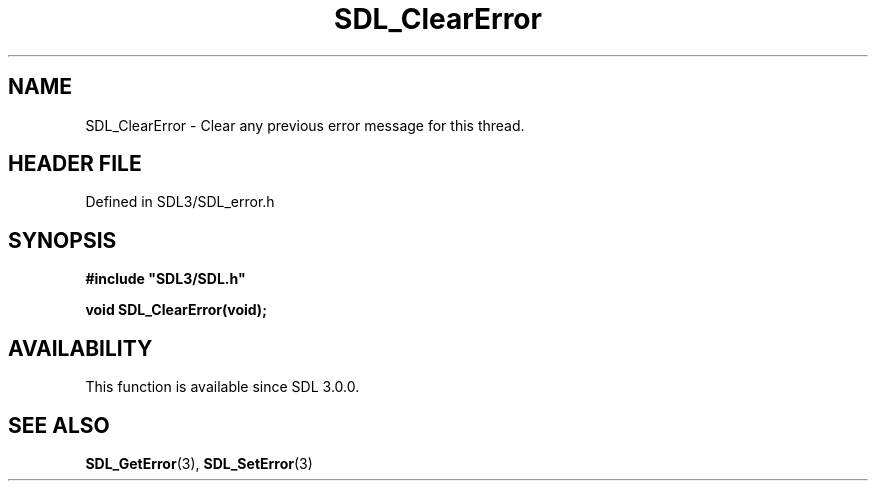 .\" This manpage content is licensed under Creative Commons
.\"  Attribution 4.0 International (CC BY 4.0)
.\"   https://creativecommons.org/licenses/by/4.0/
.\" This manpage was generated from SDL's wiki page for SDL_ClearError:
.\"   https://wiki.libsdl.org/SDL_ClearError
.\" Generated with SDL/build-scripts/wikiheaders.pl
.\"  revision SDL-3.1.2-no-vcs
.\" Please report issues in this manpage's content at:
.\"   https://github.com/libsdl-org/sdlwiki/issues/new
.\" Please report issues in the generation of this manpage from the wiki at:
.\"   https://github.com/libsdl-org/SDL/issues/new?title=Misgenerated%20manpage%20for%20SDL_ClearError
.\" SDL can be found at https://libsdl.org/
.de URL
\$2 \(laURL: \$1 \(ra\$3
..
.if \n[.g] .mso www.tmac
.TH SDL_ClearError 3 "SDL 3.1.2" "Simple Directmedia Layer" "SDL3 FUNCTIONS"
.SH NAME
SDL_ClearError \- Clear any previous error message for this thread\[char46]
.SH HEADER FILE
Defined in SDL3/SDL_error\[char46]h

.SH SYNOPSIS
.nf
.B #include \(dqSDL3/SDL.h\(dq
.PP
.BI "void SDL_ClearError(void);
.fi
.SH AVAILABILITY
This function is available since SDL 3\[char46]0\[char46]0\[char46]

.SH SEE ALSO
.BR SDL_GetError (3),
.BR SDL_SetError (3)

